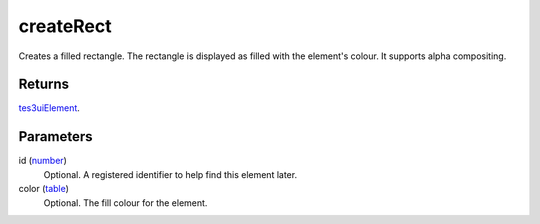 createRect
====================================================================================================

Creates a filled rectangle. The rectangle is displayed as filled with the element's colour. It supports alpha compositing.

Returns
----------------------------------------------------------------------------------------------------

`tes3uiElement`_.

Parameters
----------------------------------------------------------------------------------------------------

id (`number`_)
    Optional. A registered identifier to help find this element later.

color (`table`_)
    Optional. The fill colour for the element.

.. _`tes3uiElement`: ../../../lua/type/tes3uiElement.html
.. _`table`: ../../../lua/type/table.html
.. _`number`: ../../../lua/type/number.html
